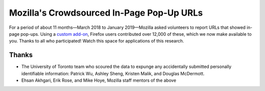 ==========================================
Mozilla's Crowdsourced In-Page Pop-Up URLs
==========================================

For a period of about 11 months—March 2018 to January 2019—Mozilla asked
volunteers to report URLs that showed in-page pop-ups. Using a `custom add-on
<https://addons.mozilla.org/en-US/firefox/addon/in-page-pop-up-reporter/>`_,
Firefox users contributed over 12,000 of these, which we now make available to
you. Thanks to all who participated! Watch this space for applications of
this research.

Thanks
======

* The University of Toronto team who scoured the data to expunge any
  accidentally submitted personally identifiable information: Patrick Wu,
  Ashley Sheng, Kristen Malik, and Douglas McDermott.
* Ehsan Akhgari, Erik Rose, and Mike Hoye, Mozilla staff mentors of the above
